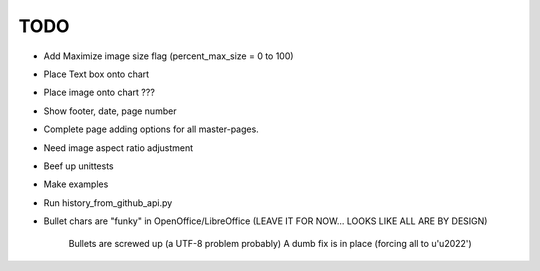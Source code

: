 

TODO
====

* Add Maximize image size flag (percent_max_size = 0 to 100)

* Place Text box onto chart

* Place image onto chart ???

* Show footer, date, page number

* Complete page adding options for all master-pages.

* Need image aspect ratio adjustment

* Beef up unittests

* Make examples

* Run history_from_github_api.py

* Bullet chars are "funky" in OpenOffice/LibreOffice
  (LEAVE IT FOR NOW... LOOKS LIKE ALL ARE BY DESIGN)
   
   Bullets are screwed up (a UTF-8 problem probably)
   A dumb fix is in place (forcing all to u'\u2022')

